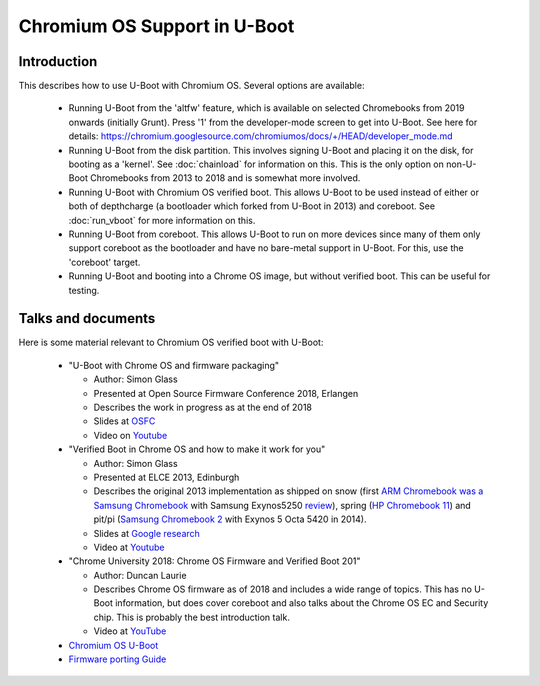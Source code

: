 Chromium OS Support in U-Boot
=============================

Introduction
------------

This describes how to use U-Boot with Chromium OS. Several options are
available:

   - Running U-Boot from the 'altfw' feature, which is available on selected
     Chromebooks from 2019 onwards (initially Grunt). Press '1' from the
     developer-mode screen to get into U-Boot. See here for details:
     https://chromium.googlesource.com/chromiumos/docs/+/HEAD/developer_mode.md

   - Running U-Boot from the disk partition. This involves signing U-Boot and
     placing it on the disk, for booting as a 'kernel'. See
     :doc:`chainload` for information on this. This is the only
     option on non-U-Boot Chromebooks from 2013 to 2018 and is somewhat
     more involved.

   - Running U-Boot with Chromium OS verified boot. This allows U-Boot to be
     used instead of either or both of depthcharge (a bootloader which forked
     from U-Boot in 2013) and coreboot. See :doc:`run_vboot` for more
     information on this.

   - Running U-Boot from coreboot. This allows U-Boot to run on more devices
     since many of them only support coreboot as the bootloader and have
     no bare-metal support in U-Boot. For this, use the 'coreboot' target.

   - Running U-Boot and booting into a Chrome OS image, but without verified
     boot. This can be useful for testing.


Talks and documents
-------------------

Here is some material relevant to Chromium OS verified boot with U-Boot:

   - "U-Boot with Chrome OS and firmware packaging"

     - Author: Simon Glass
     - Presented at Open Source Firmware Conference 2018, Erlangen
     - Describes the work in progress as at the end of 2018
     - Slides at `OSFC <https://2018.osfc.io/uploads/talk/paper/26/U-Boot_with_Chrome_OS_and_firmware_packaging.pdf>`_
     - Video on `Youtube <https://www.youtube.com/watch?v=1jknxUvmwpo>`_

   - "Verified Boot in Chrome OS and how to make it work for you"

     - Author: Simon Glass
     - Presented at ELCE 2013, Edinburgh
     - Describes the original 2013 implementation as shipped on snow (first
       `ARM Chromebook was a Samsung Chromebook <https://www.cnet.com/products/samsung-series-3-chromebook-xe303c12-11-6-exynos-5250-2-gb-ram-16-gb-ssd-bilingual-english-french/>`_
       with Samsung Exynos5250 `review <https://www.cnet.com/reviews/samsung-chromebook-series-3-review/>`_),
       spring (`HP Chromebook 11 <https://www.cnet.com/products/hp-chromebook-11-g2-11-6-exynos-5250-4-gb-ram-16-gb-emmc/>`_)
       and pit/pi (`Samsung Chromebook 2 <https://www.cnet.com/products/samsung-chromebook-2-xe503c12-11-6-exynos-5-octa-4-gb-ram-16-gb-ssd/>`_
       with Exynos 5 Octa 5420 in 2014).
     - Slides at `Google research <https://research.google/pubs/pub42038/>`_
     - Video at `Youtube <https://www.youtube.com/watch?v=kdpZC9jFzZA>`_

   - "Chrome University 2018: Chrome OS Firmware and Verified Boot 201"

     - Author: Duncan Laurie
     - Describes Chrome OS firmware as of 2018 and includes a wide range of
       topics. This has no U-Boot information, but does cover coreboot and also
       talks about the Chrome OS EC and Security chip. This is probably the
       best introduction talk.
     - Video at `YouTube <https://www.youtube.com/watch?v=WY2sWpuda2g>`_

   - `Chromium OS U-Boot <https://www.chromium.org/developers/u-boot>`_

   - `Firmware porting Guide <https://www.chromium.org/chromium-os/firmware-porting-guide>`_
